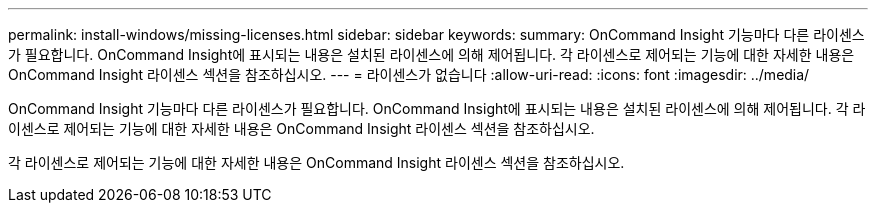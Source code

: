 ---
permalink: install-windows/missing-licenses.html 
sidebar: sidebar 
keywords:  
summary: OnCommand Insight 기능마다 다른 라이센스가 필요합니다. OnCommand Insight에 표시되는 내용은 설치된 라이센스에 의해 제어됩니다. 각 라이센스로 제어되는 기능에 대한 자세한 내용은 OnCommand Insight 라이센스 섹션을 참조하십시오. 
---
= 라이센스가 없습니다
:allow-uri-read: 
:icons: font
:imagesdir: ../media/


[role="lead"]
OnCommand Insight 기능마다 다른 라이센스가 필요합니다. OnCommand Insight에 표시되는 내용은 설치된 라이센스에 의해 제어됩니다. 각 라이센스로 제어되는 기능에 대한 자세한 내용은 OnCommand Insight 라이센스 섹션을 참조하십시오.

각 라이센스로 제어되는 기능에 대한 자세한 내용은 OnCommand Insight 라이센스 섹션을 참조하십시오.
